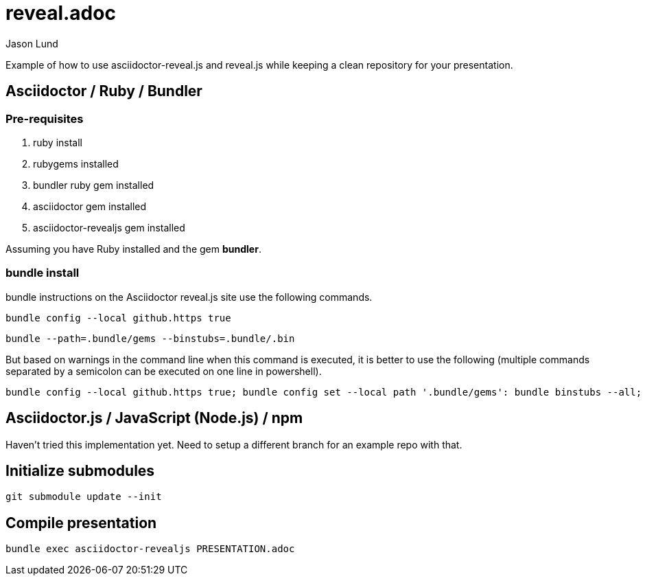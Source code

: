 = reveal.adoc
:author: Jason Lund

Example of how to use asciidoctor-reveal.js and reveal.js while keeping a clean repository for your presentation.

== Asciidoctor / Ruby / Bundler

=== Pre-requisites
. ruby install
. rubygems installed
. bundler ruby gem installed
. asciidoctor gem installed
. asciidoctor-revealjs gem installed

Assuming you have Ruby installed and the gem *bundler*.

=== bundle install
bundle instructions on the Asciidoctor reveal.js site use the following commands.

[source]
bundle config --local github.https true

[source]
bundle --path=.bundle/gems --binstubs=.bundle/.bin

But based on warnings in the command line when this command is executed, it is better to use the following (multiple commands separated by a semicolon can be executed on one line in powershell).

[source]
bundle config --local github.https true; bundle config set --local path '.bundle/gems': bundle binstubs --all; bundle


== Asciidoctor.js / JavaScript (Node.js) / npm

Haven't tried this implementation yet.
Need to setup a different branch for an example repo with that.

== Initialize submodules

[source]
----
git submodule update --init
----


== Compile presentation

[source]
----
bundle exec asciidoctor-revealjs PRESENTATION.adoc
----
